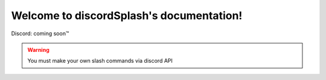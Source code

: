 .. discordSplash documentation master file, created by
   sphinx-quickstart on Mon Feb  8 09:58:08 2021.
   You can adapt this file completely to your liking, but it should at least
   contain the root `toctree` directive.

Welcome to discordSplash's documentation!
=========================================
Discord: coming soon™

.. Warning ::
   You must make your own slash commands via discord API
